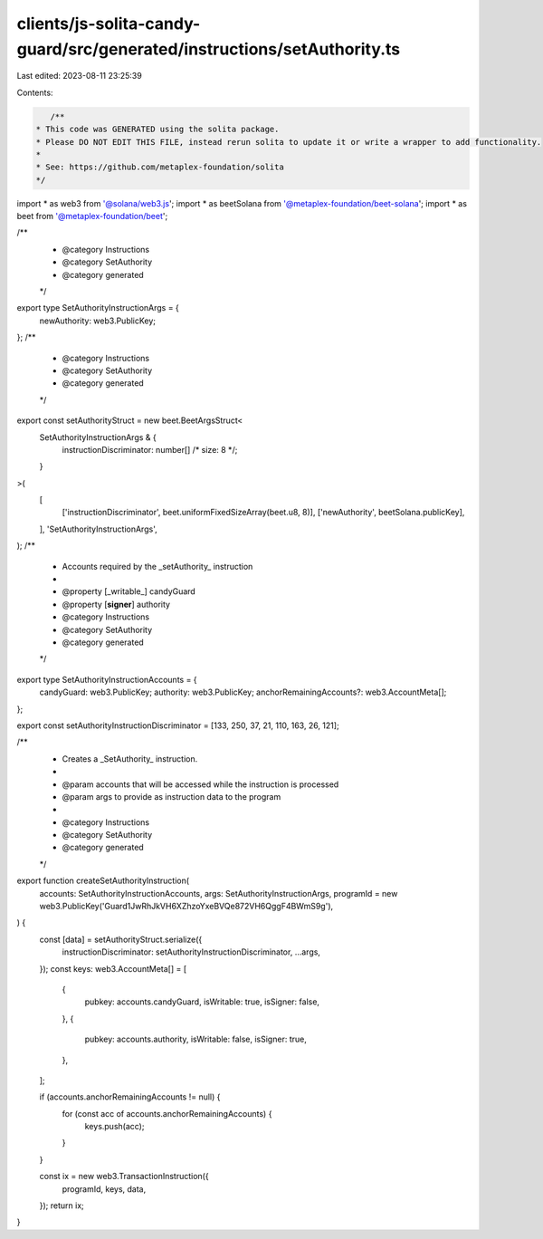 clients/js-solita-candy-guard/src/generated/instructions/setAuthority.ts
========================================================================

Last edited: 2023-08-11 23:25:39

Contents:

.. code-block:: ts

    /**
 * This code was GENERATED using the solita package.
 * Please DO NOT EDIT THIS FILE, instead rerun solita to update it or write a wrapper to add functionality.
 *
 * See: https://github.com/metaplex-foundation/solita
 */

import * as web3 from '@solana/web3.js';
import * as beetSolana from '@metaplex-foundation/beet-solana';
import * as beet from '@metaplex-foundation/beet';

/**
 * @category Instructions
 * @category SetAuthority
 * @category generated
 */
export type SetAuthorityInstructionArgs = {
  newAuthority: web3.PublicKey;
};
/**
 * @category Instructions
 * @category SetAuthority
 * @category generated
 */
export const setAuthorityStruct = new beet.BeetArgsStruct<
  SetAuthorityInstructionArgs & {
    instructionDiscriminator: number[] /* size: 8 */;
  }
>(
  [
    ['instructionDiscriminator', beet.uniformFixedSizeArray(beet.u8, 8)],
    ['newAuthority', beetSolana.publicKey],
  ],
  'SetAuthorityInstructionArgs',
);
/**
 * Accounts required by the _setAuthority_ instruction
 *
 * @property [_writable_] candyGuard
 * @property [**signer**] authority
 * @category Instructions
 * @category SetAuthority
 * @category generated
 */
export type SetAuthorityInstructionAccounts = {
  candyGuard: web3.PublicKey;
  authority: web3.PublicKey;
  anchorRemainingAccounts?: web3.AccountMeta[];
};

export const setAuthorityInstructionDiscriminator = [133, 250, 37, 21, 110, 163, 26, 121];

/**
 * Creates a _SetAuthority_ instruction.
 *
 * @param accounts that will be accessed while the instruction is processed
 * @param args to provide as instruction data to the program
 *
 * @category Instructions
 * @category SetAuthority
 * @category generated
 */
export function createSetAuthorityInstruction(
  accounts: SetAuthorityInstructionAccounts,
  args: SetAuthorityInstructionArgs,
  programId = new web3.PublicKey('Guard1JwRhJkVH6XZhzoYxeBVQe872VH6QggF4BWmS9g'),
) {
  const [data] = setAuthorityStruct.serialize({
    instructionDiscriminator: setAuthorityInstructionDiscriminator,
    ...args,
  });
  const keys: web3.AccountMeta[] = [
    {
      pubkey: accounts.candyGuard,
      isWritable: true,
      isSigner: false,
    },
    {
      pubkey: accounts.authority,
      isWritable: false,
      isSigner: true,
    },
  ];

  if (accounts.anchorRemainingAccounts != null) {
    for (const acc of accounts.anchorRemainingAccounts) {
      keys.push(acc);
    }
  }

  const ix = new web3.TransactionInstruction({
    programId,
    keys,
    data,
  });
  return ix;
}



